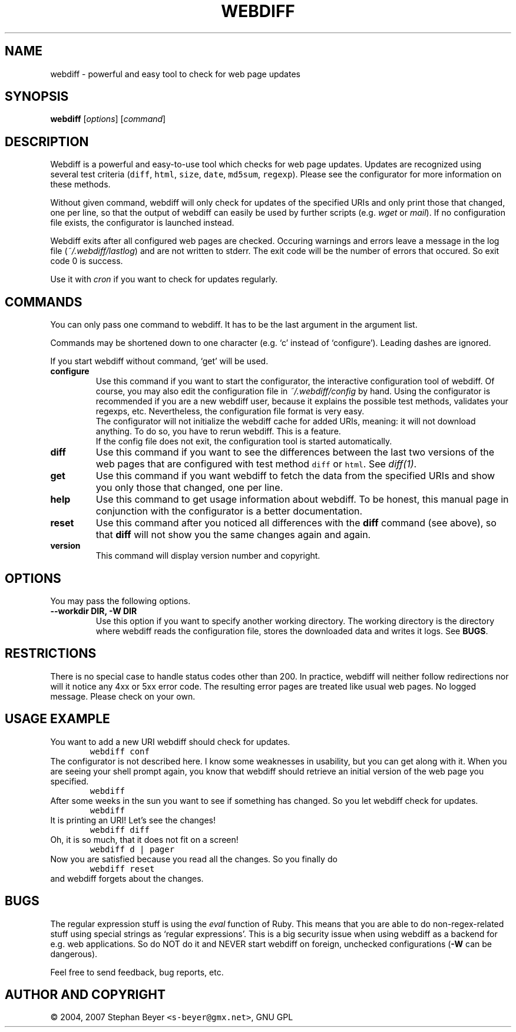 .TH "WEBDIFF" "1" "20070321" "sbeyer" "web"
.SH "NAME"
.LP
webdiff \- powerful and easy tool to check for web page updates
.SH "SYNOPSIS"
.LP
\fBwebdiff\fR [\fIoptions\fP] [\fIcommand\fP]
.SH "DESCRIPTION"
.LP
Webdiff is a powerful and easy-to-use tool which checks for web page
updates. Updates are recognized using several test criteria (\fCdiff\fR,
\fChtml\fR, \fCsize\fR, \fCdate\fR, \fCmd5sum\fR, \fCregexp\fR). Please
see the configurator for more information on these methods.

Without given command, webdiff will only check for updates 
of the specified URIs and only print those that changed, one per
line, so that the output of webdiff can easily be used by 
further scripts (e.g. \fIwget\fP or \fImail\fP).
If no configuration file exists, the configurator is launched
instead.

Webdiff exits after all configured web pages are checked. Occuring 
warnings and errors leave a message in the log file 
(\fI~/.webdiff/lastlog\fP) and are not written to stderr.
The exit code will be the number of errors that occured. So exit
code 0 is success.

Use it with \fIcron\fP if you want to check for updates regularly.

.SH "COMMANDS"
.LP
You can only pass one command to webdiff. It has to be the last argument
in the argument list.

Commands may be shortened down to one character (e.g. `c' instead of 
`configure'). Leading dashes are ignored.

If you start webdiff without command, `get' will be used.
.TP
\fBconfigure\fR
Use this command if you want to start the configurator, the interactive
configuration tool of webdiff. Of course, you may also edit the 
configuration file in \fI~/.webdiff/config\fP by hand. Using the 
configurator is recommended if you are a new webdiff user, because
it explains the possible test methods, validates your regexps, etc.
Nevertheless, the configuration file format is very easy.
.br
The configurator will not initialize the webdiff cache for added
URIs, meaning: it will not download anything. To do so, you have to
rerun webdiff. This is a feature.
.br
If the config file does not exit, the configuration tool is started 
automatically.
.TP
\fBdiff\fR
Use this command if you want to see the differences between the last two
versions of the web pages that are configured with test method \fCdiff\fR
or \fChtml\fR. See \fIdiff(1)\fP. 
.TP
\fBget\fR
Use this command if you want webdiff to fetch the data from the 
specified URIs and show you only those that changed, one per line.
.TP
\fBhelp\fR
Use this command to get usage information about webdiff. To be honest,
this manual page in conjunction with the configurator is a better 
documentation.
.TP
\fBreset\fR
Use this command after you noticed all differences with the \fBdiff\fR 
command (see above), so that \fBdiff\fR will not show you the same changes
again and again.
.TP
\fBversion\fR
This command will display version number and copyright.

.SH "OPTIONS"
.LP
You may pass the following options.
.TP
\fB--workdir DIR, -W DIR\fR
Use this option if you want to specify another working directory. The
working directory is the directory where webdiff reads the configuration
file, stores the downloaded data and writes it logs. See \fBBUGS\fR.

.SH "RESTRICTIONS"
.LP
There is no special case to handle status codes other than 200. In 
practice, webdiff will neither follow redirections nor will it notice
any 4xx or 5xx error code. The resulting error pages are treated like
usual web pages. No logged message. Please check on your own.

.SH "USAGE EXAMPLE"
.LP
You want to add a new URI webdiff should check for updates.
.nf
\&        \fCwebdiff conf\fR
.fi
The configurator is not described here. I know some weaknesses in
usability, but you can get along with it. When you are seeing your 
shell prompt again, you know that webdiff should retrieve an initial 
version of the web page you specified.
.nf
\&        \fCwebdiff\fR
.fi
After some weeks in the sun you want to see if something has changed. 
So you let webdiff check for updates.
.nf
\&        \fCwebdiff\fR
.fi
It is printing an URI! Let's see the changes!
.nf
\&        \fCwebdiff diff\fR
.fi
Oh, it is so much, that it does not fit on a screen!
.nf
\&        \fCwebdiff d | pager\fR
.fi
Now you are satisfied because you read all the changes. So you finally
do
.nf
\&        \fCwebdiff reset\fR
.fi
and webdiff forgets about the changes.

.SH "BUGS"
.LP
The regular expression stuff is using the \fIeval\fP function of
Ruby. This means that you are able to do non\-regex\-related stuff
using special strings as `regular expressions'. This is a big 
security issue when using webdiff as a backend for e.g. web
applications. So do NOT do it and NEVER start webdiff on foreign,
unchecked configurations (\fB-W\fR can be dangerous). 

Feel free to send feedback, bug reports, etc.

.SH "AUTHOR AND COPYRIGHT"
.LP
\(co 2004, 2007 Stephan Beyer \fC<s\-beyer@gmx.net>\fR, GNU GPL
